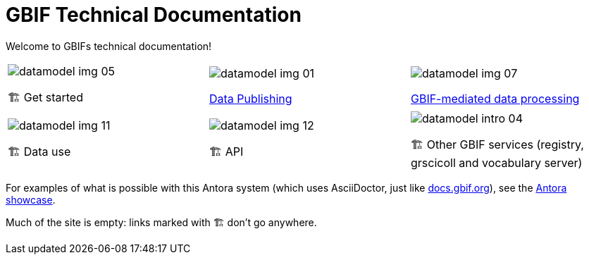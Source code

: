 = GBIF Technical Documentation
:page-no-next: true

Welcome to GBIFs technical documentation!

[cols="3*^.<1a",frame=none,grid=none,stripes=none]
|===
|image::datamodel-img-05.jpg[]
🏗 Get started
|image::datamodel-img-01.jpg[]
xref:ipt::index.adoc[Data Publishing]
|image::datamodel-img-07.jpg[]
xref:data-pipelines::index.adoc[GBIF-mediated data processing]
|image::datamodel-img-11.jpg[]
🏗 Data use
|image::datamodel-img-12.jpg[]
🏗 API
|image::datamodel-intro-04.jpg[]
🏗 Other GBIF services (registry, grscicoll and vocabulary server)
|image::datamodel-img-05.jpg[]
|===

For examples of what is possible with this Antora system (which uses AsciiDoctor, just like https://docs.gbif.org[docs.gbif.org]), see the https://gitlab.com/antora/antora.org/-/issues/20[Antora showcase].

Much of the site is empty: links marked with 🏗 don't go anywhere.
